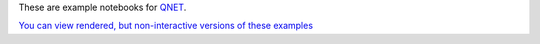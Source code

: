 These are example notebooks for `QNET <https://github.com/mabuchilab/QNET>`_.

`You can view rendered, but non-interactive versions of these examples <http://nbviewer.ipython.org/github/ntezak/QNET-examples/tree/master/>`_

